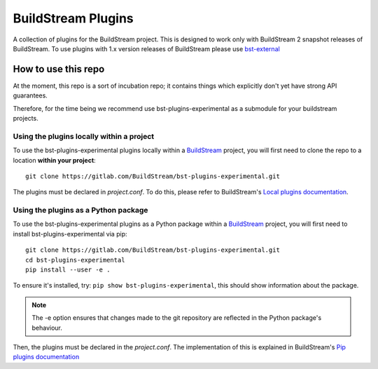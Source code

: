 BuildStream Plugins
*******************

A collection of plugins for the BuildStream project. This is designed to work only with BuildStream 2 snapshot releases of BuildStream.
To use plugins with 1.x version releases of BuildStream please use `bst-external <https://gitlab.com/BuildStream/bst-external>`_

How to use this repo
====================

At the moment, this repo is a sort of incubation repo; it contains things
which explicitly don't yet have strong API guarantees.

Therefore, for the time being we recommend use bst-plugins-experimental as a submodule
for your buildstream projects.

Using the plugins locally within a project
------------------------------------------
To use the bst-plugins-experimental plugins locally within a
`BuildStream <https://github.com/apache/buildstream>`_
project, you will first need to clone the repo to a location **within your
project**::

    git clone https://gitlab.com/BuildStream/bst-plugins-experimental.git

The plugins must be declared in *project.conf*. To do this, please refer
to BuildStream's
`Local plugins documentation <https://buildstream.gitlab.io/buildstream/format_project.html#local-plugins>`_.

Using the plugins as a Python package
-------------------------------------
To use the bst-plugins-experimental plugins as a Python package within a
`BuildStream <https://github.com/apache/buildstream>`_
project, you will first need to install bst-plugins-experimental via pip::

    git clone https://gitlab.com/BuildStream/bst-plugins-experimental.git
    cd bst-plugins-experimental
    pip install --user -e .

To ensure it's installed, try: ``pip show bst-plugins-experimental``, this should
show information about the package.

.. note::
   The -e option ensures that changes made to the git repository are reflected
   in the Python package's behaviour.

Then, the plugins must be declared in the *project.conf*. The implementation of
this is explained in BuildStream's
`Pip plugins documentation <https://buildstream.gitlab.io/buildstream/format_project.html#pip-plugins>`_
